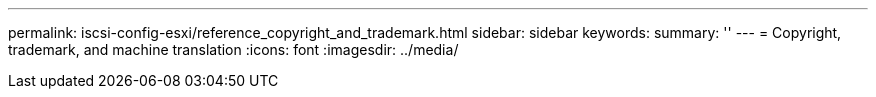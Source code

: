 ---
permalink: iscsi-config-esxi/reference_copyright_and_trademark.html
sidebar: sidebar
keywords: 
summary: ''
---
= Copyright, trademark, and machine translation
:icons: font
:imagesdir: ../media/
